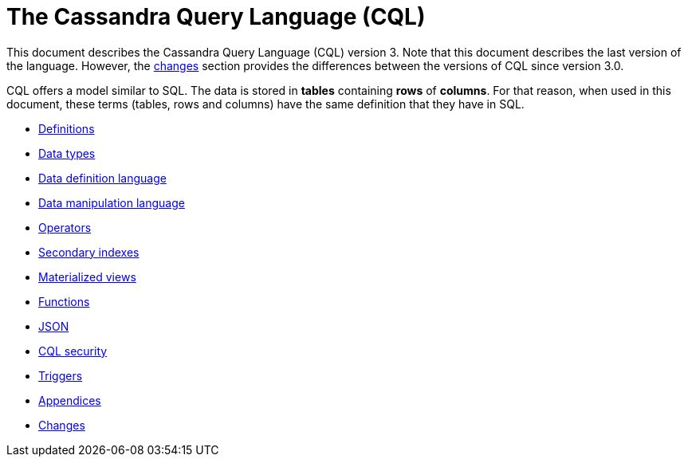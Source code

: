 = The Cassandra Query Language (CQL)

This document describes the Cassandra Query Language
(CQL) version 3.
Note that this document describes the last version of the language.
However, the xref:cql/changes.adoc[changes] section provides the differences between the versions of CQL since version 3.0.

CQL offers a model similar to SQL.
The data is stored in *tables* containing *rows* of *columns*.
For that reason, when used in this document, these terms (tables, rows and columns) have the same definition that they have in SQL.

* xref:cql/definitions.adoc[Definitions]
* xref:cql/types.adoc[Data types]
* xref:cql/ddl.adoc[Data definition language]
* xref:cql/dml.adoc[Data manipulation language]
* xref:cql/operators.adoc[Operators]
* xref:cql/indexes.adoc[Secondary indexes]
* xref:cql/mvs.adoc[Materialized views]
* xref:cql/functions.adoc[Functions]
* xref:cql/json.adoc[JSON]
* xref:cql/security.adoc[CQL security]
* xref:cql/triggers.adoc[Triggers]
* xref:cql/appendices.adoc[Appendices]
* xref:cql/changes.adoc[Changes]
